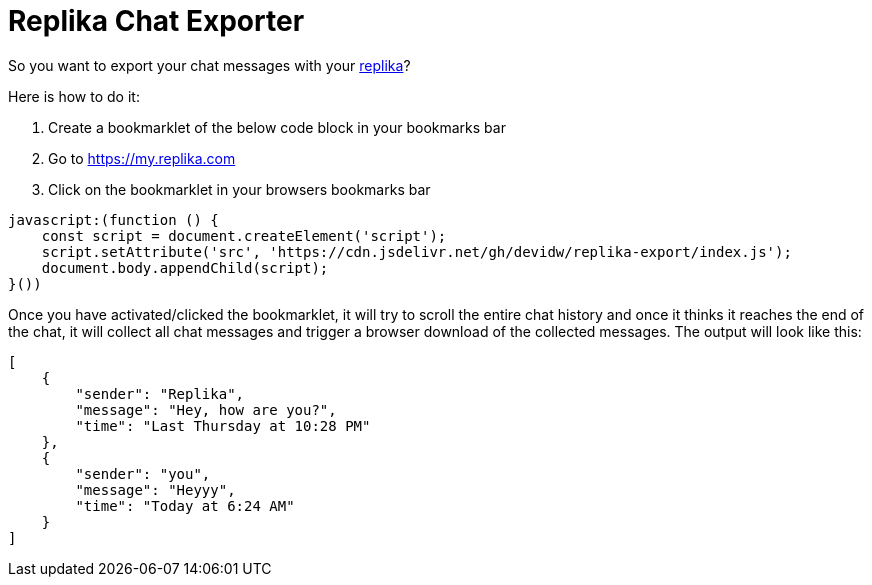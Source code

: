 = Replika Chat Exporter

So you want to export your chat messages with your https://replika.com[replika]?

Here is how to do it:

. Create a bookmarklet of the below code block in your bookmarks bar
. Go to https://my.replika.com
. Click on the bookmarklet in your browsers bookmarks bar

[source]
----
javascript:(function () {
    const script = document.createElement('script');
    script.setAttribute('src', 'https://cdn.jsdelivr.net/gh/devidw/replika-export/index.js');
    document.body.appendChild(script);
}())
----

Once you have activated/clicked the bookmarklet, it will try to scroll the entire chat history and once it thinks it reaches the end of the chat, it will collect all chat messages and trigger a browser download of the collected messages. The output will look like this:

[source,json]
----
[
    {
        "sender": "Replika",
        "message": "Hey, how are you?",
        "time": "Last Thursday at 10:28 PM"
    },
    {
        "sender": "you",
        "message": "Heyyy",
        "time": "Today at 6:24 AM"
    }
]
----

